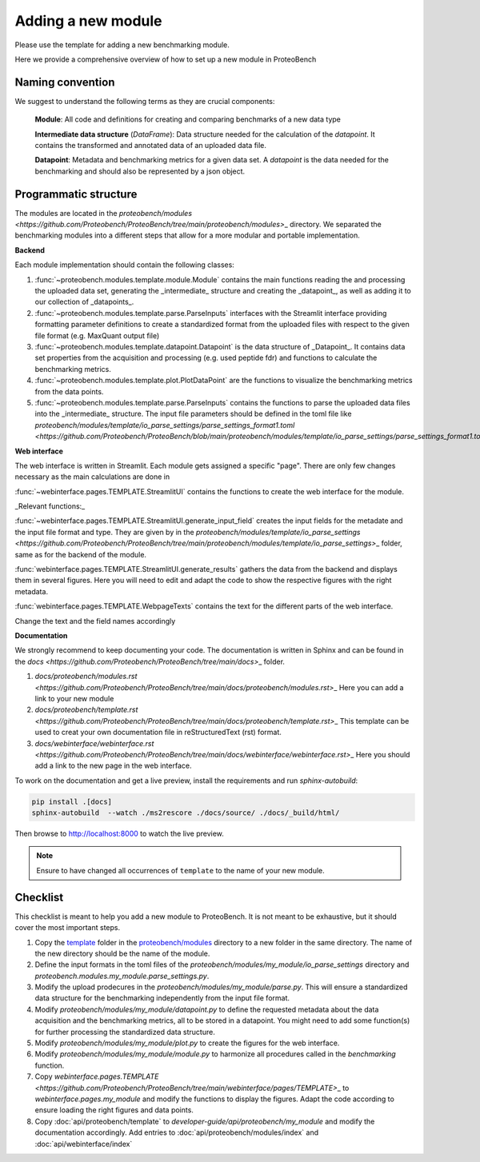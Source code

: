 ###################
Adding a new module
###################

Please use the template for adding a new benchmarking module.

Here we provide a comprehensive overview of how to set up a new module in ProteoBench


Naming convention
=================

We suggest to understand the following terms as they are crucial components:

    **Module**: All code and definitions for creating and comparing benchmarks of a new data type

    **Intermediate data structure** (`DataFrame`): Data structure needed for the calculation of the `datapoint`. It contains
    the transformed and annotated data of an uploaded data file.

    **Datapoint**: Metadata and benchmarking metrics for a given data set. A `datapoint` is the
    data needed for the benchmarking and should also be represented by a json object.


Programmatic structure
======================

The modules are located in the `proteobench/modules <https://github.com/Proteobench/ProteoBench/tree/main/proteobench/modules>`\_ directory. We separated the benchmarking modules into a different steps
that allow for a more modular and portable implementation.

**Backend**

Each module implementation should contain the following classes:

1. :func:`~proteobench.modules.template.module.Module` contains the main functions reading the and processing the uploaded data set, generating the _intermediate_ structure and creating the _datapoint_, as well as adding it to our collection of _datapoints_.
2. :func:`~proteobench.modules.template.parse.ParseInputs` interfaces with the Streamlit interface providing formatting parameter definitions to create a standardized format from the uploaded files with respect to the given file format (e.g. MaxQuant output file)
3. :func:`~proteobench.modules.template.datapoint.Datapoint` is the data structure of _Datapoint_. It contains data set properties from the acquisition and processing (e.g. used peptide fdr) and functions to calculate the benchmarking metrics.
4. :func:`~proteobench.modules.template.plot.PlotDataPoint` are the functions to visualize the benchmarking metrics from the data points.
5. :func:`~proteobench.modules.template.parse.ParseInputs` contains the functions to parse the uploaded data files into the _intermediate_ structure. The input file parameters should be defined in the toml file like `proteobench/modules/template/io_parse_settings/parse_settings_format1.toml <https://github.com/Proteobench/ProteoBench/blob/main/proteobench/modules/template/io_parse_settings/parse_settings_format1.toml>`\_.

**Web interface**

The web interface is written in Streamlit. Each module gets assigned a specific "page".
There are only few changes necessary as the main calculations are done in

:func:`~webinterface.pages.TEMPLATE.StreamlitUI` contains the functions to create the web interface for the module.

_Relevant functions:_

:func:`~webinterface.pages.TEMPLATE.StreamlitUI.generate_input_field` creates the input fields for the metadate and the
input file format and type. They are given by in the `proteobench/modules/template/io_parse_settings <https://github.com/Proteobench/ProteoBench/tree/main/proteobench/modules/template/io_parse_settings>`\_ folder,
same as for the backend of the module.

:func:`webinterface.pages.TEMPLATE.StreamlitUI.generate_results` gathers the data from the backend
and displays them in several figures. Here you will need to edit and adapt the code
to show the respective figures with the right metadata.

:func:`webinterface.pages.TEMPLATE.WebpageTexts` contains the text for the different parts of the web interface.

Change the text and the field names accordingly

**Documentation**

We strongly recommend to keep documenting your code. The documentation is written in Sphinx and
can be found in the `docs <https://github.com/Proteobench/ProteoBench/tree/main/docs>`\_ folder.

1.  `docs/proteobench/modules.rst <https://github.com/Proteobench/ProteoBench/tree/main/docs/proteobench/modules.rst>`\_ Here you can add a link to your new module
2.  `docs/proteobench/template.rst <https://github.com/Proteobench/ProteoBench/tree/main/docs/proteobench/template.rst>`\_ This template can be used to creat your own documentation file in reStructuredText (rst) format.
3.  `docs/webinterface/webinterface.rst <https://github.com/Proteobench/ProteoBench/tree/main/docs/webinterface/webinterface.rst>`\_ Here you should add a link to the new page in the web interface.

To work on the documentation and get a live preview, install the requirements and run
`sphinx-autobuild`:

.. code-block:: sh

    pip install .[docs]
    sphinx-autobuild  --watch ./ms2rescore ./docs/source/ ./docs/_build/html/

Then browse to http://localhost:8000 to watch the live preview.

.. note::

    Ensure to have changed all occurrences of ``template`` to the name of your new module.


Checklist
=========

This checklist is meant to help you add a new module to ProteoBench. It is not
meant to be exhaustive, but it should cover the most important steps.

1. Copy the `template <https://github.com/Proteobench/ProteoBench/tree/main/proteobench/modulestemplate>`_
   folder in the `proteobench/modules <https://github.com/Proteobench/ProteoBench/tree/main/proteobench/modules>`_
   directory to a new folder in the same directory. The name of the new directory should be the name
   of the module.
2. Define the input formats in the toml files of the `proteobench/modules/my_module/io_parse_settings`
   directory and `proteobench.modules.my_module.parse_settings.py`.
3. Modify the upload prodecures in the `proteobench/modules/my_module/parse.py`. This will ensure a
   standardized data structure for the benchmarking independently from the input file format.
4. Modify `proteobench/modules/my_module/datapoint.py` to define the requested metadata about the
   data acquisition and the benchmarking metrics, all to be stored in a datapoint. You might need to
   add some function(s) for further processing the standardized data structure.
5. Modify `proteobench/modules/my_module/plot.py` to create the figures for the web interface.
6. Modify `proteobench/modules/my_module/module.py` to harmonize all procedures called in the
   `benchmarking` function.
7. Copy `webinterface.pages.TEMPLATE <https://github.com/Proteobench/ProteoBench/tree/main/webinterface/pages/TEMPLATE>`\_
   to `webinterface.pages.my_module` and modify the functions to display the figures. Adapt the code
   according to ensure loading the right figures and data points.
8. Copy :doc:`api/proteobench/template` to
   `developer-guide/api/proteobench/my_module` and modify the documentation accordingly. Add entries
   to :doc:`api/proteobench/modules/index` and :doc:`api/webinterface/index`
